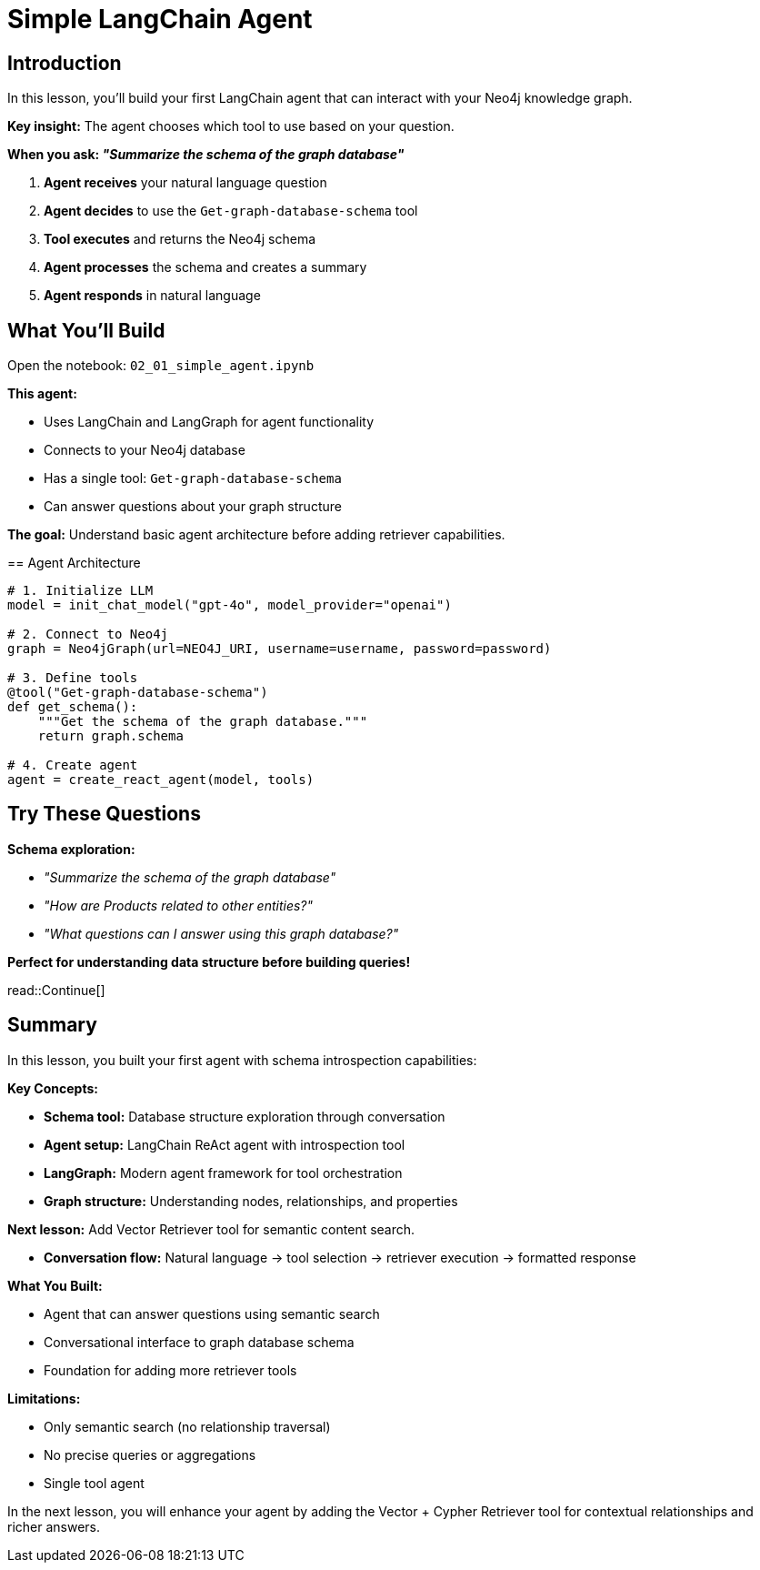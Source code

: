 = Simple LangChain Agent
:type: lesson
:order: 2
:slides: true

[.slide.discrete]
== Introduction
In this lesson, you'll build your first LangChain agent that can interact with your Neo4j knowledge graph.

**Key insight:** The agent chooses which tool to use based on your question.

**When you ask: _"Summarize the schema of the graph database"_**

1. **Agent receives** your natural language question
2. **Agent decides** to use the `Get-graph-database-schema` tool
3. **Tool executes** and returns the Neo4j schema
4. **Agent processes** the schema and creates a summary
5. **Agent responds** in natural language

[.slide]
== What You'll Build

Open the notebook: `02_01_simple_agent.ipynb`

**This agent:**

- Uses LangChain and LangGraph for agent functionality
- Connects to your Neo4j database
- Has a single tool: `Get-graph-database-schema`
- Can answer questions about your graph structure

**The goal:** Understand basic agent architecture before adding retriever capabilities.

[.transcript-only]
====
== Agent Architecture

```python
# 1. Initialize LLM
model = init_chat_model("gpt-4o", model_provider="openai")

# 2. Connect to Neo4j
graph = Neo4jGraph(url=NEO4J_URI, username=username, password=password)

# 3. Define tools
@tool("Get-graph-database-schema")
def get_schema():
    """Get the schema of the graph database."""
    return graph.schema

# 4. Create agent
agent = create_react_agent(model, tools)
```
====

[.slide]
== Try These Questions

**Schema exploration:**

- _"Summarize the schema of the graph database"_
- _"How are Products related to other entities?"_
- _"What questions can I answer using this graph database?"_

**Perfect for understanding data structure before building queries!**

read::Continue[]

[.summary]
== Summary

In this lesson, you built your first agent with schema introspection capabilities:

**Key Concepts:**

- **Schema tool:** Database structure exploration through conversation
- **Agent setup:** LangChain ReAct agent with introspection tool
- **LangGraph:** Modern agent framework for tool orchestration
- **Graph structure:** Understanding nodes, relationships, and properties

**Next lesson:** Add Vector Retriever tool for semantic content search.

- **Conversation flow:** Natural language → tool selection → retriever execution → formatted response

**What You Built:**

- Agent that can answer questions using semantic search
- Conversational interface to graph database schema
- Foundation for adding more retriever tools

**Limitations:**

- Only semantic search (no relationship traversal)
- No precise queries or aggregations
- Single tool agent

In the next lesson, you will enhance your agent by adding the Vector + Cypher Retriever tool for contextual relationships and richer answers.
